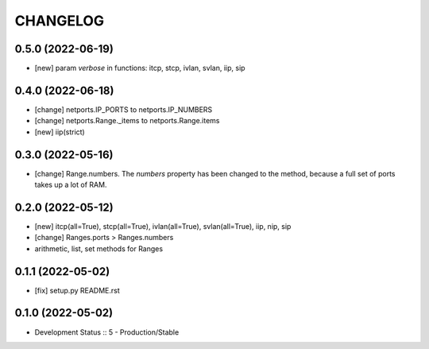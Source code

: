 
.. :changelog:

CHANGELOG
=========

0.5.0 (2022-06-19)
------------------
* [new] param `verbose` in functions: itcp, stcp, ivlan, svlan, iip, sip


0.4.0 (2022-06-18)
------------------
* [change] netports.IP_PORTS to netports.IP_NUMBERS
* [change] netports.Range._items to netports.Range.items
* [new] iip(strict)


0.3.0 (2022-05-16)
------------------
* [change] Range.numbers. The *numbers* property has been changed to the method, because a full set of ports takes up a lot of RAM.


0.2.0 (2022-05-12)
------------------
* [new] itcp(all=True), stcp(all=True), ivlan(all=True), svlan(all=True), iip, nip, sip
* [change] Ranges.ports > Ranges.numbers
* arithmetic, list, set methods for Ranges


0.1.1 (2022-05-02)
------------------
* [fix] setup.py README.rst


0.1.0 (2022-05-02)
------------------
* Development Status :: 5 - Production/Stable
